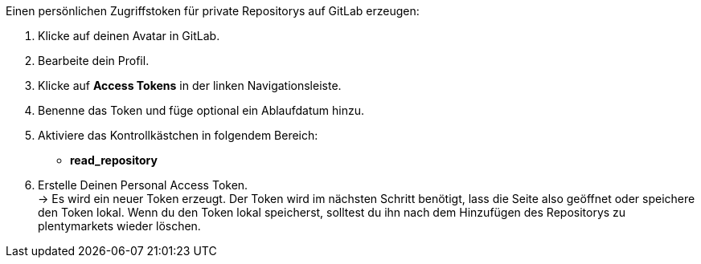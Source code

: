 [.instruction]
Einen persönlichen Zugriffstoken für private Repositorys auf GitLab erzeugen:



. Klicke auf deinen Avatar in GitLab.
. Bearbeite dein Profil.
. Klicke auf *Access Tokens* in der linken Navigationsleiste.
. Benenne das Token und füge optional ein Ablaufdatum hinzu.
. Aktiviere das Kontrollkästchen in folgendem Bereich:
* *read_repository*
. Erstelle Deinen Personal Access Token. +
→ Es wird ein neuer Token erzeugt. Der Token wird im nächsten Schritt benötigt, lass die Seite also geöffnet oder speichere den Token lokal. Wenn du den Token lokal speicherst, solltest du ihn nach dem Hinzufügen des Repositorys zu plentymarkets wieder löschen.

